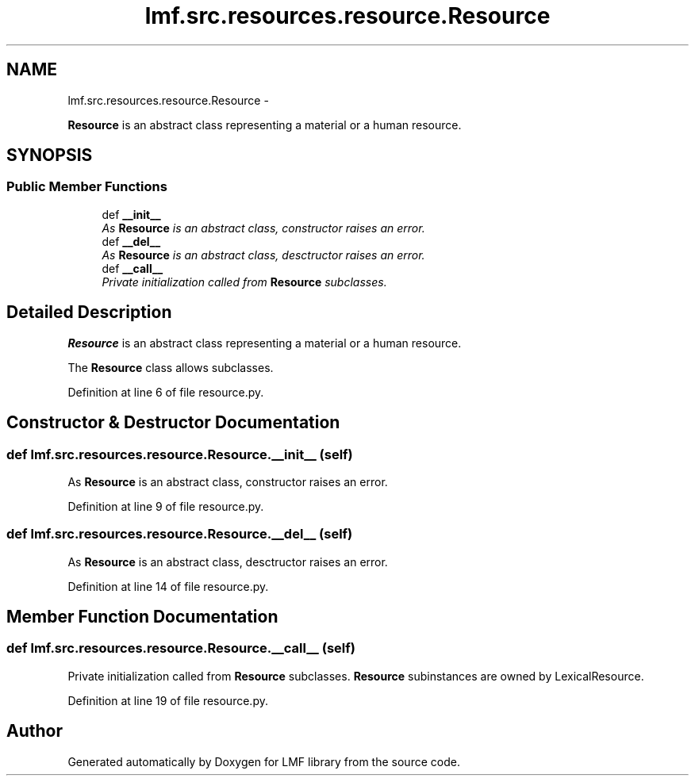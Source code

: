 .TH "lmf.src.resources.resource.Resource" 3 "Fri Jul 24 2015" "LMF library" \" -*- nroff -*-
.ad l
.nh
.SH NAME
lmf.src.resources.resource.Resource \- 
.PP
\fBResource\fP is an abstract class representing a material or a human resource\&.  

.SH SYNOPSIS
.br
.PP
.SS "Public Member Functions"

.in +1c
.ti -1c
.RI "def \fB__init__\fP"
.br
.RI "\fIAs \fBResource\fP is an abstract class, constructor raises an error\&. \fP"
.ti -1c
.RI "def \fB__del__\fP"
.br
.RI "\fIAs \fBResource\fP is an abstract class, desctructor raises an error\&. \fP"
.ti -1c
.RI "def \fB__call__\fP"
.br
.RI "\fIPrivate initialization called from \fBResource\fP subclasses\&. \fP"
.in -1c
.SH "Detailed Description"
.PP 
\fBResource\fP is an abstract class representing a material or a human resource\&. 

The \fBResource\fP class allows subclasses\&. 
.PP
Definition at line 6 of file resource\&.py\&.
.SH "Constructor & Destructor Documentation"
.PP 
.SS "def lmf\&.src\&.resources\&.resource\&.Resource\&.__init__ (self)"

.PP
As \fBResource\fP is an abstract class, constructor raises an error\&. 
.PP
Definition at line 9 of file resource\&.py\&.
.SS "def lmf\&.src\&.resources\&.resource\&.Resource\&.__del__ (self)"

.PP
As \fBResource\fP is an abstract class, desctructor raises an error\&. 
.PP
Definition at line 14 of file resource\&.py\&.
.SH "Member Function Documentation"
.PP 
.SS "def lmf\&.src\&.resources\&.resource\&.Resource\&.__call__ (self)"

.PP
Private initialization called from \fBResource\fP subclasses\&. \fBResource\fP subinstances are owned by LexicalResource\&. 
.PP
Definition at line 19 of file resource\&.py\&.

.SH "Author"
.PP 
Generated automatically by Doxygen for LMF library from the source code\&.
